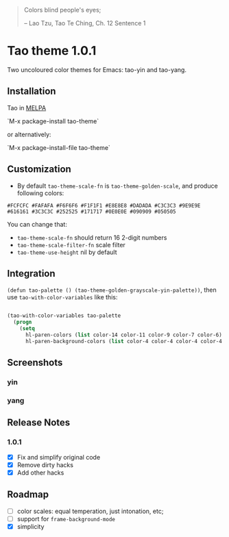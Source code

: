 #+BEGIN_QUOTE

 	Colors blind people's eyes;

         -- Lao Tzu, Tao Te Ching, Ch. 12	Sentence 1

#+END_QUOTE

* Tao theme 1.0.1

 Two uncoloured color themes for Emacs: tao-yin and tao-yang.

** Installation

Tao in [[https://melpa.org/#/tao-theme][MELPA]]

`M-x package-install tao-theme`

or alternatively:

`M-x package-install-file tao-theme`

** Customization

 - By default ~tao-theme-scale-fn~ is ~tao-theme-golden-scale~, and produce following colors:

#+BEGIN_EXAMPLE
 #FCFCFC #FAFAFA #F6F6F6 #F1F1F1 #E8E8E8 #DADADA #C3C3C3 #9E9E9E #616161 #3C3C3C #252525 #171717 #0E0E0E #090909 #050505
#+END_EXAMPLE

 You can change that: 
 - ~tao-theme-scale-fn~ should return 16 2-digit numbers
 - ~tao-theme-scale-filter-fn~ scale filter
 - ~tao-theme-use-height~ nil by default

** Integration 

~(defun tao-palette () (tao-theme-golden-grayscale-yin-palette))~, then use ~tao-with-color-variables~ like this:

#+BEGIN_SRC emacs-lisp 

(tao-with-color-variables tao-palette
  (progn
    (setq
      hl-paren-colors (list color-14 color-11 color-9 color-7 color-6)
      hl-paren-background-colors (list color-4 color-4 color-4 color-4 color-4))))

#+END_SRC
** Screenshots
*** yin
[[./images/tao-theme-1.0.1b.png]]
*** yang
[[./images/tao-theme-1.0.1c.png]]
** Release Notes 
*** 1.0.1
  - [X] Fix and simplify original code
  - [X] Remove dirty hacks
  - [X] Add other hacks
** Roadmap
  - [ ] color scales: equal temperation, just intonation, etc;
  - [ ] support for ~frame-background-mode~
  - [X] simplicity
